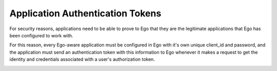Application Authentication Tokens
=================================
For security reasons, applications need to be able to prove to Ego that they 
are the legitimate applications that Ego has been configured to work with.

For this reason, every Ego-aware application must be configured in Ego with 
it's own unique client_id and password, and the application must send 
an authentication token with this information to Ego whenever it makes a 
request to get the identity and credentials associated with a user's 
authorization token.

.. image:: Terms3.png
 
